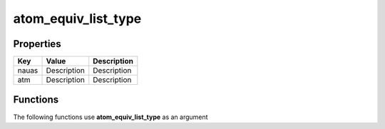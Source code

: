 ####################
atom_equiv_list_type
####################


Properties
----------
.. list-table::
   :header-rows: 1

   * - Key
     - Value
     - Description
   * - nauas
     - Description
     - Description
   * - atm
     - Description
     - Description

Functions
---------
The following functions use **atom_equiv_list_type** as an argument
